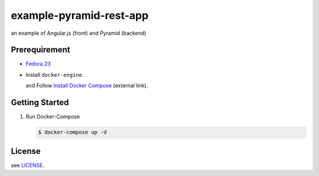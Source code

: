 ========================
example-pyramid-rest-app
========================

an example of Angular.js (front) and Pyramid (backend)

Prerequirement
==============

- `Fedora 23 <https://getfedora.org/en/>`_
- Install ``docker-engine``.

  and Follow `Install Docker Compose`_ (external link).

.. _`Install Docker Compose`: https://docs.docker.com/compose/install/

Getting Started
===============

1. Run Docker-Compose

   .. code-block:: console

      $ docker-compose up -d

License
=======

see `LICENSE <./LICENSE>`__.
